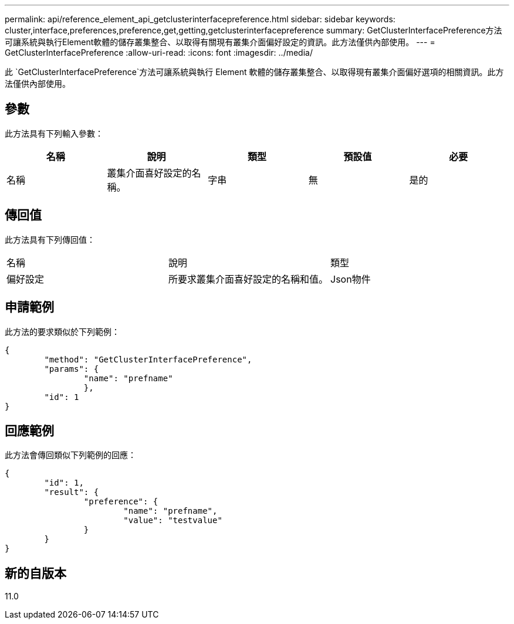 ---
permalink: api/reference_element_api_getclusterinterfacepreference.html 
sidebar: sidebar 
keywords: cluster,interface,preferences,preference,get,getting,getclusterinterfacepreference 
summary: GetClusterInterfacePreference方法可讓系統與執行Element軟體的儲存叢集整合、以取得有關現有叢集介面偏好設定的資訊。此方法僅供內部使用。 
---
= GetClusterInterfacePreference
:allow-uri-read: 
:icons: font
:imagesdir: ../media/


[role="lead"]
此 `GetClusterInterfacePreference`方法可讓系統與執行 Element 軟體的儲存叢集整合、以取得現有叢集介面偏好選項的相關資訊。此方法僅供內部使用。



== 參數

此方法具有下列輸入參數：

|===
| 名稱 | 說明 | 類型 | 預設值 | 必要 


 a| 
名稱
 a| 
叢集介面喜好設定的名稱。
 a| 
字串
 a| 
無
 a| 
是的

|===


== 傳回值

此方法具有下列傳回值：

|===


| 名稱 | 說明 | 類型 


 a| 
偏好設定
 a| 
所要求叢集介面喜好設定的名稱和值。
 a| 
Json物件

|===


== 申請範例

此方法的要求類似於下列範例：

[listing]
----
{
	"method": "GetClusterInterfacePreference",
	"params": {
		"name": "prefname"
		},
	"id": 1
}
----


== 回應範例

此方法會傳回類似下列範例的回應：

[listing]
----
{
	"id": 1,
	"result": {
		"preference": {
			"name": "prefname",
			"value": "testvalue"
		}
	}
}
----


== 新的自版本

11.0
